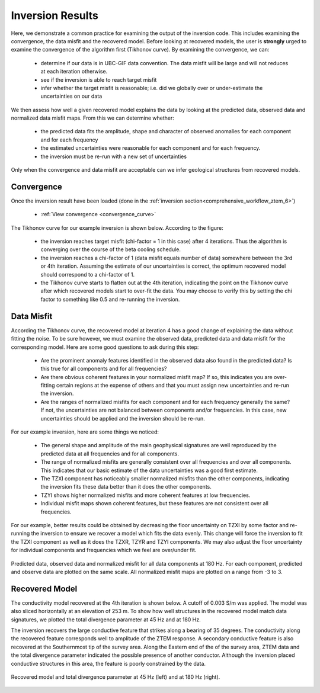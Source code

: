 .. _comprehensive_workflow_ztem_7:


Inversion Results
=================

Here, we demonstrate a common practice for examining the output of the inversion code. This includes examining the convergence, the data misfit and the recovered model. Before looking at recovered models, the user is **strongly** urged to examine the convergence of the algorithm first (Tikhonov curve). By examining the convergence, we can:

	- determine if our data is in UBC-GIF data convention. The data misfit will be large and will not reduces at each iteration otherwise.
	- see if the inversion is able to reach target misfit
	- infer whether the target misfit is reasonable; i.e. did we globally over or under-estimate the uncertainties on our data

We then assess how well a given recovered model explains the data by looking at the predicted data, observed data and normalized data misfit maps. From this we can determine whether:

	- the predicted data fits the amplitude, shape and character of observed anomalies for each component and for each frequency
	- the estimated uncertainties were reasonable for each component and for each frequency.
	- the inversion must be re-run with a new set of uncertainties

Only when the convergence and data misfit are acceptable can we infer geological structures from recovered models.



Convergence
^^^^^^^^^^^

Once the inversion result have been loaded (done in the :ref:`inversion section<comprehensive_workflow_ztem_6>`)

	- :ref:`View convergence <convergence_curve>`

The Tikhonov curve for our example inversion is shown below. According to the figure:

	- the inversion reaches target misfit (chi-factor = 1 in this case) after 4 iterations. Thus the algorithm is converging over the course of the beta cooling schedule.
	- the inversion reaches a chi-factor of 1 (data misfit equals number of data) somewhere between the 3rd or 4th iteration. Assuming the estimate of our uncertainties is correct, the optimum recovered model should correspond to a chi-factor of 1.
	- the Tikhonov curve starts to flatten out at the 4th iteration, indicating the point on the Tikhonov curve after which recovered models start to over-fit the data. You may choose to verify this by setting the chi factor to something like 0.5 and re-running the inversion.

.. figure:: images/convergence.png
    :align: center
    :width: 500

Data Misfit
^^^^^^^^^^^

According the Tikhonov curve, the recovered model at iteration 4 has a good change of explaining the data without fitting the noise. To be sure however, we must examine the observed data, predicted data and data misfit for the corresponding model. Here are some good questions to ask during this step:

	- Are the prominent anomaly features identified in the observed data also found in the predicted data? Is this true for all components and for all frequencies?
	- Are there obvious coherent features in your normalized misfit map? If so, this indicates you are over-fitting certain regions at the expense of others and that you must assign new uncertainties and re-run the inversion.
	- Are the ranges of normalized misfits for each component and for each frequency generally the same? If not, the uncertainties are not balanced between components and/or frequencies. In this case, new uncertainties should be applied and the inversion should be re-run.

For our example inversion, here are some things we noticed:

	- The general shape and amplitude of the main geophysical signatures are well reproduced by the predicted data at all frequencies and for all components.
	- The range of normalized misfits are generally consistent over all frequencies and over all components. This indicates that our basic estimate of the data uncertainties was a good first estimate.
	- The TZXI component has noticeably smaller normalized misfits than the other components, indicating the inversion fits these data better than it does the other components.
	- TZYI shows higher normalized misfits and more coherent features at low frequencies.
	- Individual misfit maps shown coherent features, but these features are not consistent over all frequencies.
	

For our example, better results could be obtained by decreasing the floor uncertainty on TZXI by some factor and re-running the inversion to ensure we recover a model which fits the data evenly. This change will force the inversion to fit the TZXI component as well as it does the TZXR, TZYR and TZYI components. We may also adjust the floor uncertainty for individual components and frequencies which we feel are over/under fit.


.. figure:: images/misfit.png
    :align: center
    :width: 700

    Predicted data, observed data and normalized misfit for all data components at 180 Hz. For each component, predicted and observe data are plotted on the same scale. All normalized misfit maps are plotted on a range from -3 to 3.


Recovered Model
^^^^^^^^^^^^^^^

The conductivity model recovered at the 4th iteration is shown below. A cutoff of 0.003 S/m was applied. The model was also sliced horizontally at an elevation of 253 m. To show how well structures in the recovered model match data signatures, we plotted the total divergence parameter at 45 Hz and at 180 Hz.

The inversion recovers the large conductive feature that strikes along a bearing of 35 degrees. The conductivity along the recovered feature corresponds well to amplitude of the ZTEM response. A secondary conductive feature is also recovered at the Southernmost tip of the survey area. Along the Eastern end of the of the survey area, ZTEM data and the total divergence parameter indicated the possible presence of another conductor. Although the inversion placed conductive structures in this area, the feature is poorly constrained by the data. 


.. figure:: images/recovered_001_iter4.png
    :align: center
    :width: 700

    Recovered model and total divergence parameter at 45 Hz (left) and at 180 Hz (right).




